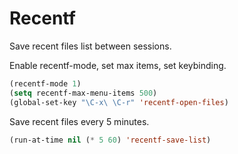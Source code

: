 * Recentf
Save recent files list between sessions.

Enable recentf-mode, set max items, set keybinding.
#+BEGIN_SRC emacs-lisp
	(recentf-mode 1)
	(setq recentf-max-menu-items 500)
	(global-set-key "\C-x\ \C-r" 'recentf-open-files)
#+END_SRC

Save recent files every 5 minutes.
#+BEGIN_SRC emacs-lisp
	(run-at-time nil (* 5 60) 'recentf-save-list)
#+END_SRC


